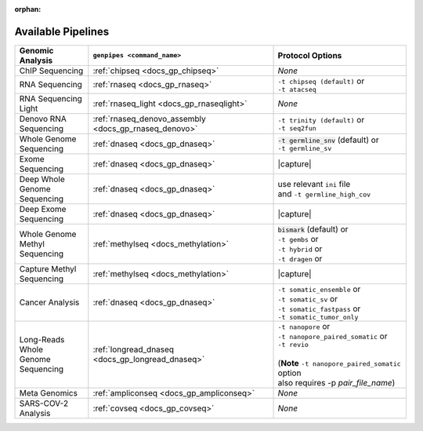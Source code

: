 :orphan:

.. _docs_available_pipelines:

.. spelling:word-list::

   SARS-COV-2
   COV
   fastpass
   germline_high_cov
   germline
   cov

Available Pipelines
===================

.. list-table:: 
   :header-rows: 1
   :widths: auto
   :class: table-responsive

   * - Genomic Analysis
     - ``genpipes <command_name>``
     - Protocol Options
   * - ChIP Sequencing
     - :ref:`chipseq <docs_gp_chipseq>`
     -  *None*
   * - RNA Sequencing
     - :ref:`rnaseq <docs_gp_rnaseq>`
     - | ``-t chipseq (default)`` or
       | ``-t atacseq``
   * - | RNA Sequencing 
       | Light
     - :ref:`rnaseq_light <docs_gp_rnaseqlight>`
     -  *None*
   * - | Denovo RNA 
       | Sequencing
     - :ref:`rnaseq_denovo_assembly <docs_gp_rnaseq_denovo>`
     - | ``-t trinity (default)`` or
       | ``-t seq2fun``
   * - | Whole Genome 
       | Sequencing
     - :ref:`dnaseq <docs_gp_dnaseq>`
     - | :code:`-t germline_snv` (default) or
       | ``-t germline_sv``
   * - Exome Sequencing
     - :ref:`dnaseq <docs_gp_dnaseq>`
     - |capture|
   * - | Deep Whole Genome
       | Sequencing
     - :ref:`dnaseq <docs_gp_dnaseq>`
     - | |ini_file|
       | |germline_option|
   * - | Deep Exome 
       | Sequencing
     - :ref:`dnaseq <docs_gp_dnaseq>`
     - |capture|
   * - | Whole Genome 
       | Methyl Sequencing
     - :ref:`methylseq <docs_methylation>`
     - | :code:`bismark` (default) or
       | ``-t gembs`` or
       | ``-t hybrid`` or
       | ``-t dragen`` or
   * - | Capture Methyl 
       | Sequencing
     - :ref:`methylseq <docs_methylation>`
     - |capture| 
   * - Cancer Analysis
     - :ref:`dnaseq <docs_gp_dnaseq>`
     - | |somatic1|
       | |somatic2|
       | |somatic3|
       | |somatic4|
   * - | Long-Reads Whole
       | Genome Sequencing
     - :ref:`longread_dnaseq <docs_gp_longread_dnaseq>`
     - | |lr_flags1|
       | |lr_flags2|
       | |lr_flags3|
       | 
       | (**Note** ``-t nanopore_paired_somatic`` option 
       | also requires -p *pair_file_name*)
   * - Meta Genomics
     - :ref:`ampliconseq  <docs_gp_ampliconseq>`
     -  *None*
   * - | SARS-COV-2
       | Analysis
     - :ref:`covseq <docs_gp_covseq>`
     -  *None* 

.. |capture| replace:: capture :ref:`BED file<docs_bed_file>` in Readset file or ``ini`` file 
.. |ini_file| replace:: use relevant ``ini`` file
.. |germline_option| replace:: and ``-t germline_high_cov``
.. |somatic1| replace:: ``-t somatic_ensemble`` or  
.. |somatic2| replace:: ``-t somatic_sv`` or
.. |somatic3| replace:: ``-t somatic_fastpass`` or
.. |somatic4| replace:: ``-t somatic_tumor_only`` 
.. |lr_flags1| replace:: ``-t nanopore`` or  
.. |lr_flags2| replace:: ``-t nanopore_paired_somatic`` or 
.. |lr_flags3| replace:: ``-t revio`` 